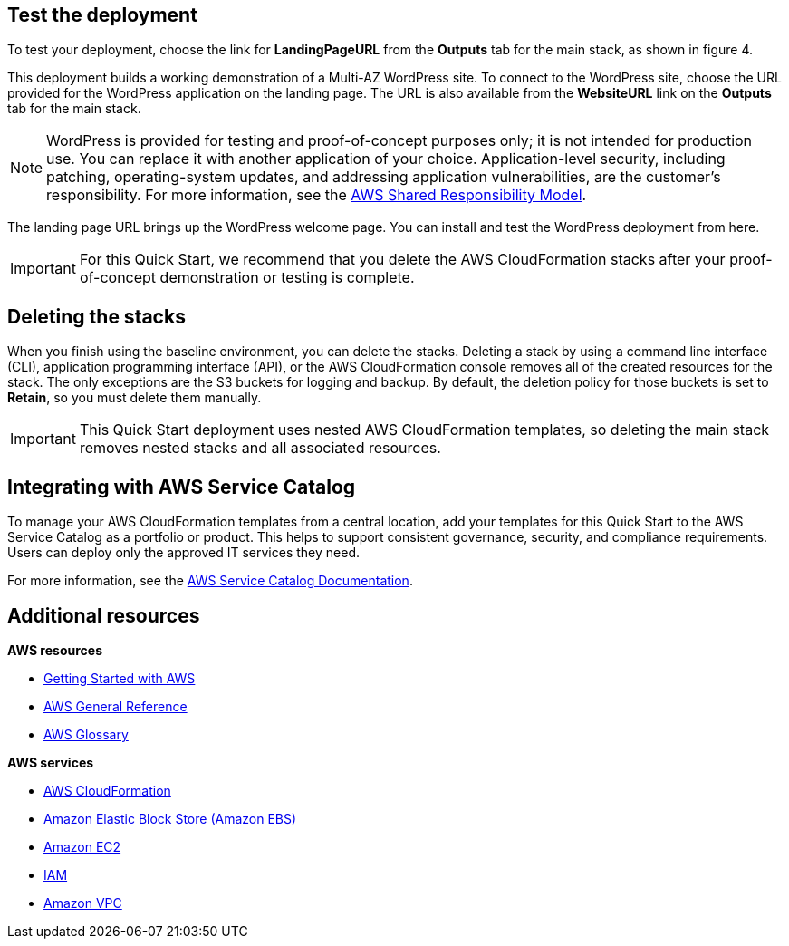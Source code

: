 // Add steps as necessary for accessing the software, post-configuration, and testing. Don’t include full usage instructions for your software, but add links to your product documentation for that information.
//Should any sections not be applicable, remove them

== Test the deployment

To test your deployment, choose the link for *LandingPageURL* from the *Outputs* tab for the main stack, as shown in figure 4.

This deployment builds a working demonstration of a Multi-AZ WordPress site. To connect to the WordPress site, choose the URL provided for the WordPress application on the landing page. The URL is also available from the *WebsiteURL* link on the *Outputs* tab for the main stack.

NOTE: WordPress is provided for testing and proof-of-concept purposes only; it is not intended for production use. You can replace it with another application of your choice. Application-level security, including patching, operating-system updates, and addressing application vulnerabilities, are the customer’s responsibility. For more information, see the https://aws.amazon.com/compliance/shared-responsibility-model/[AWS Shared Responsibility Model^].

The landing page URL brings up the WordPress welcome page. You can install and test the WordPress deployment from here.

IMPORTANT: For this Quick Start, we recommend that you delete the AWS CloudFormation stacks after your proof-of-concept demonstration or testing is complete.

== Deleting the stacks

When you finish using the baseline environment, you can delete the stacks. Deleting a stack by using a command line interface (CLI), application programming interface (API), or the AWS CloudFormation console removes all of the created resources for the stack. The only exceptions are the S3 buckets for logging and backup. By default, the deletion policy for those buckets is set to *Retain*, so you must delete them manually.

IMPORTANT: This Quick Start deployment uses nested AWS CloudFormation templates, so deleting the main stack removes nested stacks and all associated resources.

== Integrating with AWS Service Catalog

To manage your AWS CloudFormation templates from a central location, add your templates for this Quick Start to the AWS Service Catalog as a portfolio or product. This helps to support consistent governance, security, and compliance requirements. Users can deploy only the approved IT services they need.

For more information, see the http://aws.amazon.com/documentation/servicecatalog/[AWS Service Catalog Documentation^].

== Additional resources

*AWS resources*

* https://aws.amazon.com/getting-started/[Getting Started with AWS^]
* https://docs.aws.amazon.com/general/latest/gr/[AWS General Reference^]
* https://docs.aws.amazon.com/general/latest/gr/glos-chap.html[AWS Glossary^]

*AWS services*

* https://docs.aws.amazon.com/cloudformation/[AWS CloudFormation^]
* https://docs.aws.amazon.com/AWSEC2/latest/UserGuide/AmazonEBS.html[Amazon Elastic Block Store (Amazon EBS)^]
* https://docs.aws.amazon.com/ec2/[Amazon EC2^]
* https://docs.aws.amazon.com/iam/[IAM^]
* https://docs.aws.amazon.com/vpc/[Amazon VPC^]
